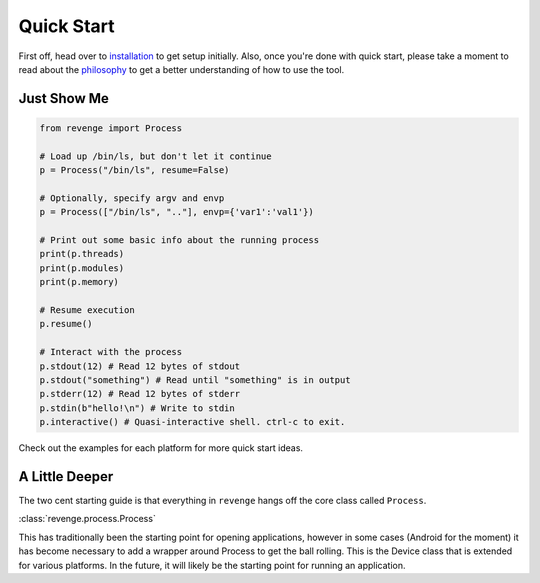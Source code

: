 ===========
Quick Start
===========

First off, head over to `installation <installation.html>`_ to get setup
initially. Also, once you're done with quick start, please take a moment to
read about the `philosophy <philosophy.html>`_ to get a better understanding
of how to use the tool.

Just Show Me
============

.. code-block:: python3

    from revenge import Process

    # Load up /bin/ls, but don't let it continue
    p = Process("/bin/ls", resume=False)

    # Optionally, specify argv and envp
    p = Process(["/bin/ls", ".."], envp={'var1':'val1'})

    # Print out some basic info about the running process
    print(p.threads)
    print(p.modules)
    print(p.memory)

    # Resume execution
    p.resume()

    # Interact with the process
    p.stdout(12) # Read 12 bytes of stdout
    p.stdout("something") # Read until "something" is in output
    p.stderr(12) # Read 12 bytes of stderr
    p.stdin(b"hello!\n") # Write to stdin
    p.interactive() # Quasi-interactive shell. ctrl-c to exit.

Check out the examples for each platform for more quick start ideas.

A Little Deeper
===============

The two cent starting guide is that everything in ``revenge`` hangs off the
core class called ``Process``.

:class:`revenge.process.Process`

This has traditionally been the starting point for opening applications,
however in some cases (Android for the moment) it has become necessary to add a
wrapper around Process to get the ball rolling. This is the Device class that is
extended for various platforms. In the future, it will likely be the starting
point for running an application.
